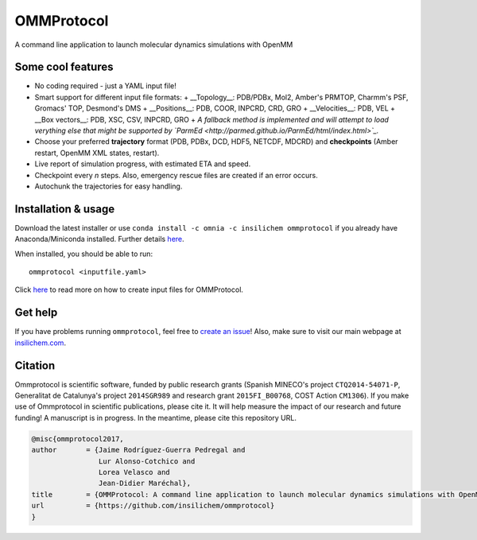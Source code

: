 ===========
OMMProtocol
===========

.. image:: https://travis-ci.org/insilichem/ommprotocol.svg?branch=master
    :target: https://travis-ci.org/insilichem/ommprotocol

A command line application to launch molecular dynamics simulations with OpenMM


Some cool features
------------------

+ No coding required - just a YAML input file!
+ Smart support for different input file formats:
  + __Topology__: PDB/PDBx, Mol2, Amber's PRMTOP, Charmm's PSF, Gromacs' TOP, Desmond's DMS
  + __Positions__: PDB, COOR, INPCRD, CRD, GRO
  + __Velocities__: PDB, VEL
  + __Box vectors__: PDB, XSC, CSV, INPCRD, GRO
  + *A fallback method is implemented and will attempt to load verything else that might be supported by `ParmEd <http://parmed.github.io/ParmEd/html/index.html>`_.*
+ Choose your preferred **trajectory** format (PDB, PDBx, DCD, HDF5, NETCDF, MDCRD) and **checkpoints** (Amber restart, OpenMM XML states, restart).
+ Live report of simulation progress, with estimated ETA and speed.
+ Checkpoint every *n* steps. Also, emergency rescue files are created if an error occurs.
+ Autochunk the trajectories for easy handling.


Installation & usage
--------------------
Download the latest installer or use ``conda install -c omnia -c insilichem ommprotocol`` if you already have Anaconda/Miniconda installed. Further details `here <docs/install.rst>`_.

When installed, you should be able to run:

::

    ommprotocol <inputfile.yaml>

Click `here <docs/input.rst>`_ to read more on how to create input files for OMMProtocol.


Get help
--------

If you have problems running ``ommprotocol``, feel free to `create an issue <https://github.com/insilichem/ommprotocol/issues>`_! Also, make sure to visit our main webpage at `insilichem.com <http://www.insilichem.com>`_.


Citation
--------

Ommprotocol is scientific software, funded by public research grants (Spanish MINECO's project ``CTQ2014-54071-P``, Generalitat de Catalunya's project ``2014SGR989`` and research grant ``2015FI_B00768``, COST Action ``CM1306``). If you make use of Ommprotocol in scientific publications, please cite it. It will help measure the impact of our research and future funding! A manuscript is in progress. In the meantime, please cite this repository URL.

.. code-block:: latex

    @misc{ommprotocol2017,
    author       = {Jaime Rodríguez-Guerra Pedregal and
                    Lur Alonso-Cotchico and
                    Lorea Velasco and
                    Jean-Didier Maréchal},
    title        = {OMMProtocol: A command line application to launch molecular dynamics simulations with OpenMM},
    url          = {https://github.com/insilichem/ommprotocol}
    }
